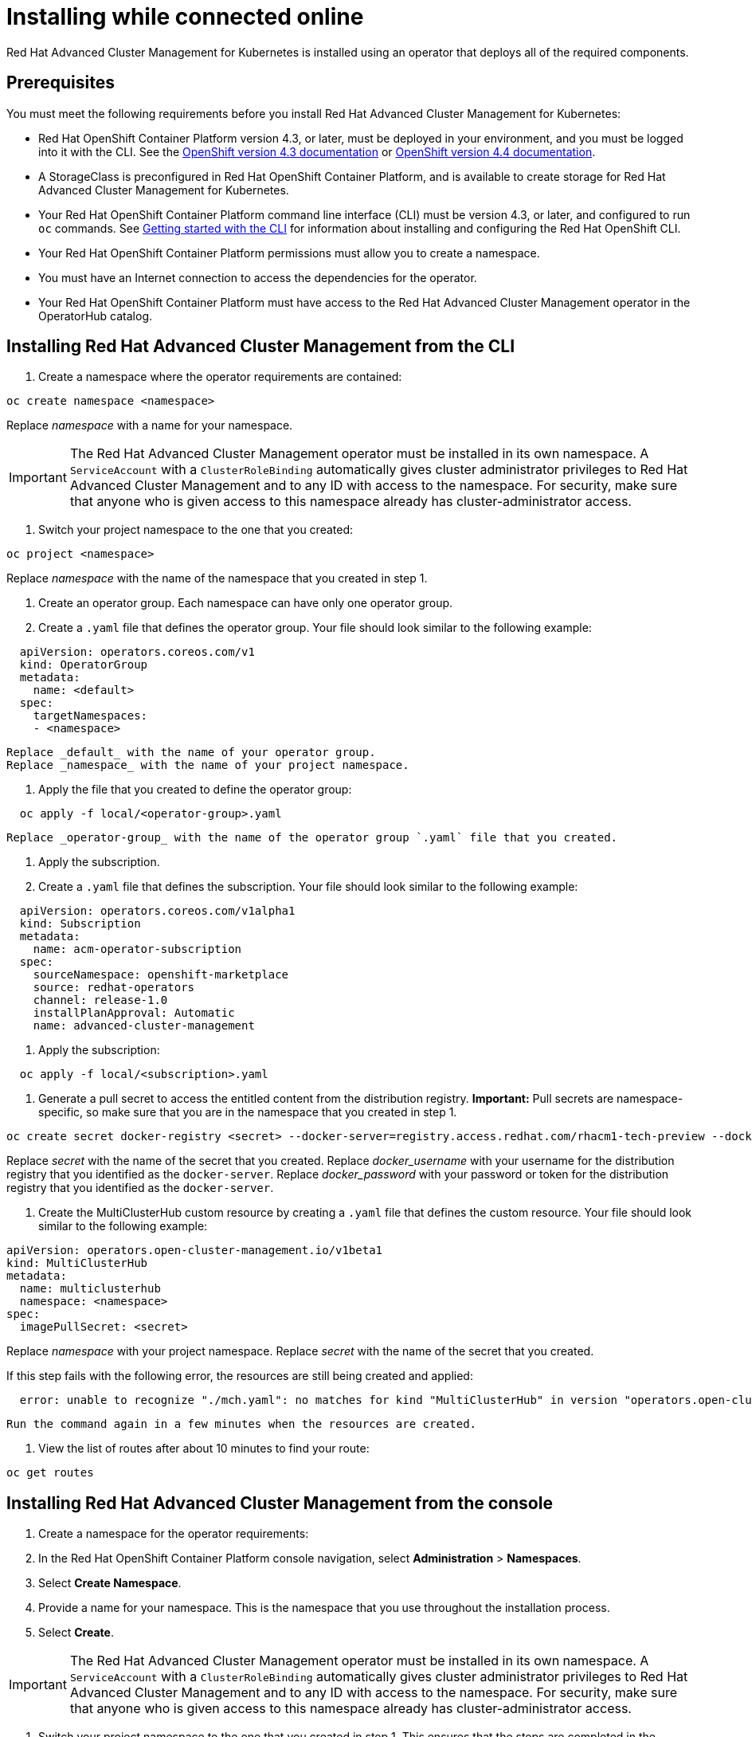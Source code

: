[#installing-while-connected-online]
= Installing while connected online

Red Hat Advanced Cluster Management for Kubernetes is installed using an operator that deploys all of the required components.

[#connect_prerequisites]
== Prerequisites

You must meet the following requirements before you install Red Hat Advanced Cluster Management for Kubernetes:

* Red Hat OpenShift Container Platform version 4.3, or later, must be deployed in your environment, and you must be logged into it with the CLI.
See the https://docs.openshift.com/container-platform/4.3/welcome/index.html[OpenShift version 4.3 documentation] or https://docs.openshift.com/container-platform/4.4/welcome/index.html[OpenShift version 4.4 documentation].
* A StorageClass is preconfigured in Red Hat OpenShift Container Platform, and is available to create storage for Red Hat Advanced Cluster Management for Kubernetes.
* Your Red Hat OpenShift Container Platform command line interface (CLI) must be version 4.3, or later, and configured to run `oc` commands.
See https://docs.openshift.com/container-platform/4.3/cli_reference/openshift_cli/getting-started-cli.html[Getting started with the CLI] for information about installing and configuring the Red Hat OpenShift CLI.
* Your Red Hat OpenShift Container Platform permissions must allow you to create a namespace.
* You must have an Internet connection to access the dependencies for the operator.
* Your Red Hat OpenShift Container Platform must have access to the Red Hat Advanced Cluster Management operator in the OperatorHub catalog.

[#installing-red-hat-advanced-cluster-management-from-the-cli]
== Installing Red Hat Advanced Cluster Management from the CLI

. Create a namespace where the operator requirements are contained:

----
oc create namespace <namespace>
----

Replace _namespace_ with a name for your namespace.

IMPORTANT: The Red Hat Advanced Cluster Management operator must be installed in its own namespace.
A `ServiceAccount` with a `ClusterRoleBinding` automatically gives cluster administrator privileges to Red Hat Advanced Cluster Management and to any ID with access to the namespace.
For security, make sure that anyone who is given access to this namespace already has cluster-administrator access.

. Switch your project namespace to the one that you created:

----
oc project <namespace>
----

Replace _namespace_ with the name of the namespace that you created in step 1.

. Create an operator group.
Each namespace can have only one operator group.
. Create a `.yaml` file that defines the operator group.
Your file should look similar to the following example:

----
  apiVersion: operators.coreos.com/v1
  kind: OperatorGroup
  metadata:
    name: <default>
  spec:
    targetNamespaces:
    - <namespace>
----

 Replace _default_ with the name of your operator group.
 Replace _namespace_ with the name of your project namespace.

. Apply the file that you created to define the operator group:

----
  oc apply -f local/<operator-group>.yaml
----

 Replace _operator-group_ with the name of the operator group `.yaml` file that you created.

. Apply the subscription.
. Create a `.yaml` file that defines the subscription.
Your file should look similar to the following example:

----
  apiVersion: operators.coreos.com/v1alpha1
  kind: Subscription
  metadata:
    name: acm-operator-subscription
  spec:
    sourceNamespace: openshift-marketplace
    source: redhat-operators
    channel: release-1.0
    installPlanApproval: Automatic
    name: advanced-cluster-management
----

. Apply the subscription:

----
  oc apply -f local/<subscription>.yaml
----

. Generate a pull secret to access the entitled content from the distribution registry.
*Important:* Pull secrets are namespace-specific, so make sure that you are in the namespace that you created in step 1.

----
oc create secret docker-registry <secret> --docker-server=registry.access.redhat.com/rhacm1-tech-preview --docker-username=<docker_username> --docker-password=<docker_password>
----

Replace _secret_ with the name of the secret that you created.
Replace _docker_username_ with your username for the distribution registry that you identified as the `docker-server`.
Replace _docker_password_ with your password or token for the distribution registry that you identified as the `docker-server`.

. Create the MultiClusterHub custom resource by creating a `.yaml` file that defines the custom resource.
Your file should look similar to the following example:

----
apiVersion: operators.open-cluster-management.io/v1beta1
kind: MultiClusterHub
metadata:
  name: multiclusterhub
  namespace: <namespace>
spec:
  imagePullSecret: <secret>
----

Replace _namespace_ with your project namespace.
Replace _secret_ with the name of the secret that you created.

If this step fails with the following error, the resources are still being created and applied:

----
  error: unable to recognize "./mch.yaml": no matches for kind "MultiClusterHub" in version "operators.open-cluster-                       management.io/v1beta1"
----

 Run the command again in a few minutes when the resources are created.

. View the list of routes after about 10 minutes to find your route:

----
oc get routes
----

[#installing-red-hat-advanced-cluster-management-from-the-console]
== Installing Red Hat Advanced Cluster Management from the console

. Create a namespace for the operator requirements:
. In the Red Hat OpenShift Container Platform console navigation, select *Administration* > *Namespaces*.
. Select *Create Namespace*.
. Provide a name for your namespace.
This is the namespace that you use throughout the installation process.
. Select *Create*.

IMPORTANT: The Red Hat Advanced Cluster Management operator must be installed in its own namespace.
A `ServiceAccount` with a `ClusterRoleBinding` automatically gives cluster administrator privileges to Red Hat Advanced Cluster Management and to any ID with     access to the namespace.
For security, make sure that anyone who is given access to this namespace already has cluster-administrator     access.

. Switch your project namespace to the one that you created in step 1.
This ensures that the steps are completed in the correct namespace.
Some resources are namespace-specific.
. In the Red Hat OpenShift Container Platform console navigation, select *Administration* > *Namespaces*.
. In the _Projects_ field, select the namespace that you created in step 1 from the dropdown list.
. Create a pull secret that provides the entitlement to the downloads.
. In the Red Hat OpenShift Container Platform console navigation, select *Workloads* > *Secrets*.
. Select *Create* > *Image Pull Secret*.
. Enter a name for your secret.
. Select *Image Registry Credentials* as the authentication type.
. In the _Registry Server Address_ field, enter the address of the distribution registry that contains your image.
In most cases, it is `registry.access.redhat.com/rhacm1-tech-preview`.
. Enter your username and password or token for the distribution registry that contains the image.
. Select *Create* to create the pull secret.
. Subscribe to the operator.
. In the Red Hat OpenShift Container Platform console navigation, select *Operators* > *OperatorHub*.
. Select *Red Hat Advanced Cluster Management*.
*Tip:* You can filter on the _Integration & Delivery_ category to narrow the choices.
. Select *Install*.
. Update the values, if necessary.
. Select *Subscribe*.
. Create the _MultiClusterHub_ custom resource.
. In the Red Hat OpenShift Container Platform console navigation, select *Installed Operators* > *MultiClusterHub*.
. Select the *MultiClusterHub* tab.
. Select *Create MultiClusterHub*.
. Update the default values in the `.yaml` file, according to your needs.
The following example shows some sample data:

----
  apiVersion: operators.open-cluster-management.io/v1beta1
  kind: MultiClusterHub
  metadata:
    name: multiclusterhub
    namespace: <namespace>
  spec:
    imagePullSecret: <secret>
----

 Replace _secret_ with the name of the pull secret that you created.
 Confirm that the _namespace_ is your project namespace.

. Select *Create* to initialize the custom resource.
It can take up to 10 minutes for the hub to build and start.
+
After the hub is created, the status for the operator is _Running_ on the _Installed Operators_ page.

. Access the console for the hub.
. In the Red Hat OpenShift Container Platform console navigation, select *Networking* > *Routes*.
. View the URL for your hub in the list, and navigate to it to access the console for your hub.
